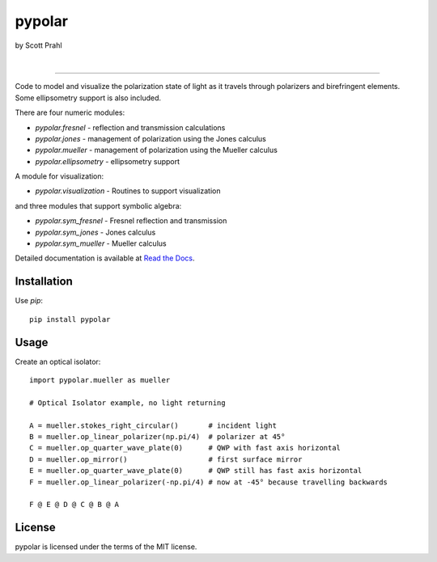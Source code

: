 pypolar
=======

by Scott Prahl

.. image:: https://img.shields.io/pypi/v/pypolar.svg
   :target: https://pypi.org/project/pypolar/
   :alt: pypi

.. image:: https://img.shields.io/conda/v/conda-forge/pypolar.svg
   :target: https://github.com/conda-forge/pypolar-feedstock
   :alt: conda

.. image:: https://zenodo.org/badge/107437651.svg
   :target: https://zenodo.org/badge/latestdoi/107437651
   :alt: zenodo

|

.. image:: https://img.shields.io/badge/MIT-license-yellow.svg
   :target: https://github.com/scottprahl/pypolar/blob/master/LICENSE.txt
   :alt: License

.. image:: https://github.com/scottprahl/pypolar/actions/workflows/test.yml/badge.svg
   :target: https://github.com/scottprahl/pypolar/actions/workflows/test.yml
   :alt: testing

.. image:: https://readthedocs.org/projects/pypolar/badge
  :target: https://pypolar.readthedocs.io
  :alt: docs

.. image:: https://img.shields.io/pypi/dm/pypolar
   :target: https://pypi.org/project/pypolar/
   :alt: Downloads

----

Code to model and visualize the polarization state of light as it travels
through polarizers and birefringent elements.  Some ellipsometry
support is also included.

There are four numeric modules:

* `pypolar.fresnel` - reflection and transmission calculations
* `pypolar.jones` - management of polarization using the Jones calculus
* `pypolar.mueller` - management of polarization using the  Mueller calculus
* `pypolar.ellipsometry` - ellipsometry support

A module for visualization:

* `pypolar.visualization` - Routines to support visualization

and three modules that support symbolic algebra:

* `pypolar.sym_fresnel` - Fresnel reflection and transmission
* `pypolar.sym_jones` - Jones calculus
* `pypolar.sym_mueller` - Mueller calculus

Detailed documentation is available at `Read the Docs <https://pypolar.readthedocs.io>`_.

Installation
------------

Use `pip`::

    pip install pypolar

Usage
-----

Create an optical isolator::

    import pypolar.mueller as mueller

    # Optical Isolator example, no light returning

    A = mueller.stokes_right_circular()       # incident light
    B = mueller.op_linear_polarizer(np.pi/4)  # polarizer at 45°
    C = mueller.op_quarter_wave_plate(0)      # QWP with fast axis horizontal
    D = mueller.op_mirror()                   # first surface mirror
    E = mueller.op_quarter_wave_plate(0)      # QWP still has fast axis horizontal
    F = mueller.op_linear_polarizer(-np.pi/4) # now at -45° because travelling backwards

    F @ E @ D @ C @ B @ A

License
-------

pypolar is licensed under the terms of the MIT license.
